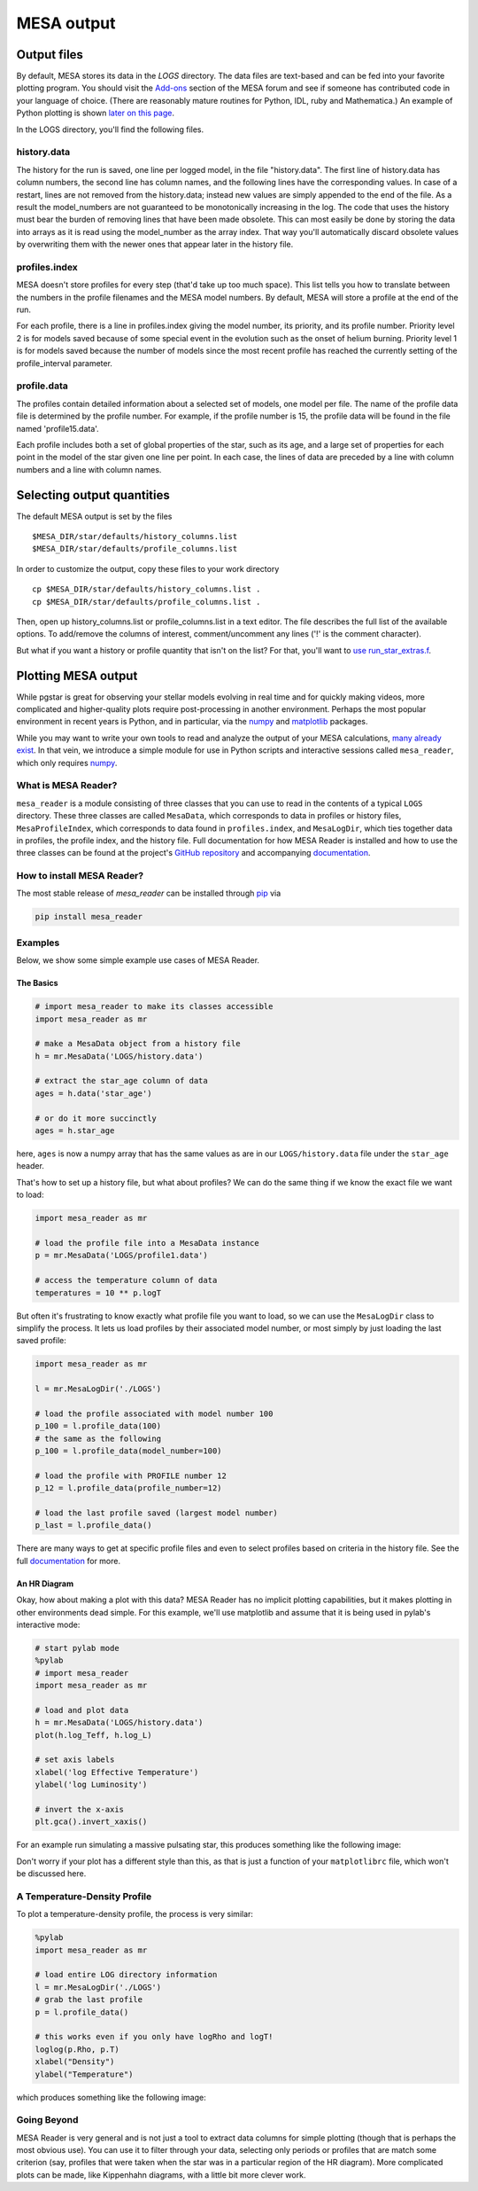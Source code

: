 .. highlight:: console

MESA output
===========

Output files
------------


By default, MESA stores its data in the `LOGS` directory. The data files
are text-based and can be fed into your favorite plotting program. You
should visit the
`Add-ons <https://mesastar.org/marketplace/add-ons/>`__ section
of the MESA forum and see if someone has contributed code in your
language of choice. (There are reasonably mature routines for Python,
IDL, ruby and Mathematica.) An example of Python plotting is shown
`later on this page <#python>`__.

In the LOGS directory, you'll find the following files.

history.data
~~~~~~~~~~~~

The history for the run is saved, one line per logged model, in the file
"history.data". The first line of history.data has column numbers, the
second line has column names, and the following lines have the
corresponding values. In case of a restart, lines are not
removed from the history.data; instead new values are simply appended to
the end of the file. As a result the model_numbers are not guaranteed to
be monotonically increasing in the log. The code that uses the history
must bear the burden of removing lines that have been made obsolete.
This can most easily be done by storing
the data into arrays as it is read using the model_number as the array
index. That way you'll automatically discard obsolete values by
overwriting them with the newer ones that appear later in the history
file.

profiles.index
~~~~~~~~~~~~~~

MESA doesn't store profiles for every step (that'd take up too much
space). This list tells you how to translate between the numbers in the
profile filenames and the MESA model numbers. By default, MESA will
store a profile at the end of the run.

For each profile, there is a line in profiles.index giving the model
number, its priority, and its profile number. Priority level 2 is for
models saved because of some special event in the evolution such as the
onset of helium burning. Priority level 1 is for models saved because
the number of models since the most recent profile has reached the
currently setting of the profile_interval parameter.

profile.data
~~~~~~~~~~~~

The profiles contain detailed information about a selected set of
models, one model per file. The name of the profile data file is
determined by the profile number. For example, if the profile number is
15, the profile data will be found in the file named 'profile15.data'.

Each profile includes both a set of global properties of the star, such
as its age, and a large set of properties for each point in the model of
the star given one line per point. In each case, the lines of data are
preceded by a line with column numbers and a line with column names.


Selecting output quantities
---------------------------

The default MESA output is set by the files

::

   $MESA_DIR/star/defaults/history_columns.list
   $MESA_DIR/star/defaults/profile_columns.list

In order to customize the output, copy these files to your work
directory

::

   cp $MESA_DIR/star/defaults/history_columns.list .
   cp $MESA_DIR/star/defaults/profile_columns.list .

Then, open up history_columns.list or profile_columns.list in a text
editor. The file describes the full list of the available options. To
add/remove the columns of interest, comment/uncomment any lines ('!' is
the comment character).

But what if you want a history or profile quantity that isn't on the
list? For that, you'll want to `use
run_star_extras.f <run_star_extras.html>`__.

Plotting MESA output
--------------------

While pgstar is great for observing your stellar models evolving in real
time and for quickly making videos, more complicated and higher-quality
plots require post-processing in another environment. Perhaps the most
popular environment in recent years is Python, and in particular, via
the `numpy <http://www.numpy.org>`__ and
`matplotlib <http://matplotlib.org>`__ packages.

While you may want to write your own tools to read and analyze the
output of your MESA calculations, `many already
exist <https://mesastar.org/marketplace/add-ons/>`__. In that
vein, we introduce a simple module for use in Python scripts and
interactive sessions called ``mesa_reader``, which only requires
`numpy <http://www.numpy.org>`__.

What is MESA Reader?
~~~~~~~~~~~~~~~~~~~~

``mesa_reader`` is a module consisting of three classes that you can use
to read in the contents of a typical ``LOGS`` directory. These three
classes are called ``MesaData``, which corresponds to data in profiles
or history files, ``MesaProfileIndex``, which corresponds to data found
in ``profiles.index``, and ``MesaLogDir``, which ties together data in
profiles, the profile index, and the history file.
Full documentation for how MESA Reader is installed and how to use the
three classes can be found at the project's `GitHub
repository <https://github.com/wmwolf/py_mesa_reader>`__ and
accompanying
`documentation <https://wmwolf.github.io/py_mesa_reader>`__.

How to install MESA Reader?
~~~~~~~~~~~~~~~~~~~~~~~~~~~

The most stable release of `mesa_reader` can be installed
through
`pip <https://pip.pypa.io/en/stable>`__
via

.. code:: console

   pip install mesa_reader


Examples
~~~~~~~~

Below, we show some simple example use cases of MESA Reader.

The Basics
^^^^^^^^^^

.. code:: python

   # import mesa_reader to make its classes accessible
   import mesa_reader as mr

   # make a MesaData object from a history file
   h = mr.MesaData('LOGS/history.data')

   # extract the star_age column of data
   ages = h.data('star_age')

   # or do it more succinctly
   ages = h.star_age

here, ``ages`` is now a numpy array that has the same values as are in
our ``LOGS/history.data`` file under the ``star_age`` header.

That's how to set up a history file, but what about profiles? We can do
the same thing if we know the exact file we want to load:

.. code:: python

   import mesa_reader as mr

   # load the profile file into a MesaData instance
   p = mr.MesaData('LOGS/profile1.data')

   # access the temperature column of data
   temperatures = 10 ** p.logT

But often it's frustrating to know exactly what profile file you want to
load, so we can use the ``MesaLogDir`` class to simplify the process. It
lets us load profiles by their associated model number, or most simply
by just loading the last saved profile:

.. code:: python

   import mesa_reader as mr

   l = mr.MesaLogDir('./LOGS')

   # load the profile associated with model number 100
   p_100 = l.profile_data(100)
   # the same as the following
   p_100 = l.profile_data(model_number=100)

   # load the profile with PROFILE number 12
   p_12 = l.profile_data(profile_number=12)

   # load the last profile saved (largest model number)
   p_last = l.profile_data()

There are many ways to get at specific profile files and even to select
profiles based on criteria in the history file. See the full
`documentation <https://wmwolf.github.io/py_mesa_reader>`__ for more.

An HR Diagram
^^^^^^^^^^^^^

Okay, how about making a plot with this data? MESA Reader has no
implicit plotting capabilities, but it makes plotting in other
environments dead simple. For this example, we'll use matplotlib and
assume that it is being used in pylab's interactive mode:

.. code:: python

   # start pylab mode
   %pylab
   # import mesa_reader
   import mesa_reader as mr

   # load and plot data
   h = mr.MesaData('LOGS/history.data')
   plot(h.log_Teff, h.log_L)

   # set axis labels
   xlabel('log Effective Temperature')
   ylabel('log Luminosity')

   # invert the x-axis
   plt.gca().invert_xaxis()

For an example run simulating a massive pulsating star, this produces
something like the following image:

|sample hr diagram plot|

Don't worry if your plot has a different style than this, as that is
just a function of your ``matplotlibrc`` file, which won't be discussed
here.

A Temperature-Density Profile
~~~~~~~~~~~~~~~~~~~~~~~~~~~~~

To plot a temperature-density profile, the process is very similar:

.. code:: python

   %pylab
   import mesa_reader as mr

   # load entire LOG directory information
   l = mr.MesaLogDir('./LOGS')
   # grab the last profile
   p = l.profile_data()

   # this works even if you only have logRho and logT!
   loglog(p.Rho, p.T)
   xlabel("Density")
   ylabel("Temperature")

which produces something like the following image:

|sample T-Rho profile|

Going Beyond
~~~~~~~~~~~~

MESA Reader is very general and is not just a tool to extract data
columns for simple plotting (though that is perhaps the most obvious
use). You can use it to filter through your data, selecting only periods
or profiles that are match some criterion (say, profiles that were taken
when the star was in a particular region of the HR diagram). More
complicated plots can be made, like Kippenhahn diagrams, with a little
bit more clever work.

.. |sample hr diagram plot| image:: hr_sample.png
   :target: hr_sample.pdf
.. |sample T-Rho profile| image:: TRho_sample.png
   :target: TRho_sample.pdf
